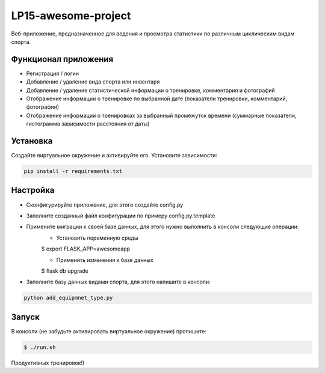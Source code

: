 LP15-awesome-project
====================

Веб-приложение, предназначенное для ведения и просмотра статистики по различным циклическим видам спорта.

Функционал приложения
---------------------
- Регистрация / логин
- Добавление / удаление вида спорта или инвентаря
- Добавление / удаление статистической информации о тренировке, комментария и фотографий
- Отображение информации о тренировке по выбранной дате (показатели тренировки, комментарий, фотографии)
- Отображение информации о тренировках за выбранный промежуток времени (суммарные показатели, гистограмма зависимости расстояния от даты)

Установка
----------
Создайте виртуальное окружение и активируйте его. Установите зависимости:

.. code-block:: text

    pip install -r requirements.txt

Настройка
---------
- Cконфигурируйте приложение, для этого создайте config.py
- Заполните созданный файл конфигурации по примеру config.py.template
- Примените миграции к своей базе данных, для этого нужно выполнить в консоли следующие операции:
    - Установить переменную среды

    .. code-block:: text

    $ export FLASK_APP=awesomeapp

    - Применить изменения к базе данных

    .. code-block:: text

    $ flask db upgrade

- Заполните базу данных видами  спорта, для этого напишите в консоли:

.. code-block:: text

    python add_equipmnet_type.py

Запуск
------
В консоли (не забудьте активировать виртуальное окружение) пропишите:

.. code-block:: text

	$ ./run.sh


Продуктивных тренировок!)